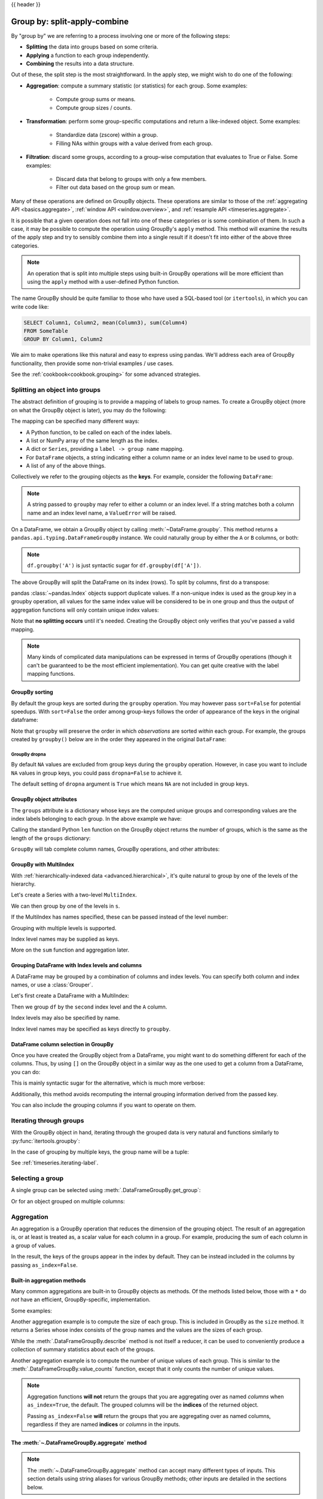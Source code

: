 .. _groupby:

{{ header }}

*****************************
Group by: split-apply-combine
*****************************

By "group by" we are referring to a process involving one or more of the following
steps:

* **Splitting** the data into groups based on some criteria.
* **Applying** a function to each group independently.
* **Combining** the results into a data structure.

Out of these, the split step is the most straightforward. In the apply step, we
might wish to do one of the following:

* **Aggregation**: compute a summary statistic (or statistics) for each
  group. Some examples:

    * Compute group sums or means.
    * Compute group sizes / counts.

* **Transformation**: perform some group-specific computations and return a
  like-indexed object. Some examples:

    * Standardize data (zscore) within a group.
    * Filling NAs within groups with a value derived from each group.

* **Filtration**: discard some groups, according to a group-wise computation
  that evaluates to True or False. Some examples:

    * Discard data that belong to groups with only a few members.
    * Filter out data based on the group sum or mean.

Many of these operations are defined on GroupBy objects. These operations are similar
to those of the :ref:`aggregating API <basics.aggregate>`,
:ref:`window API <window.overview>`, and :ref:`resample API <timeseries.aggregate>`.

It is possible that a given operation does not fall into one of these categories or
is some combination of them. In such a case, it may be possible to compute the
operation using GroupBy's ``apply`` method. This method will examine the results of the
apply step and try to sensibly combine them into a single result if it doesn't fit into either
of the above three categories.

.. note::

   An operation that is split into multiple steps using built-in GroupBy operations
   will be more efficient than using the ``apply`` method with a user-defined Python
   function.


The name GroupBy should be quite familiar to those who have used
a SQL-based tool (or ``itertools``), in which you can write code like:

.. code-block:: sql

   SELECT Column1, Column2, mean(Column3), sum(Column4)
   FROM SomeTable
   GROUP BY Column1, Column2

We aim to make operations like this natural and easy to express using
pandas. We'll address each area of GroupBy functionality, then provide some
non-trivial examples / use cases.

See the :ref:`cookbook<cookbook.grouping>` for some advanced strategies.

.. _groupby.split:

Splitting an object into groups
-------------------------------

The abstract definition of grouping is to provide a mapping of labels to
group names. To create a GroupBy object (more on what the GroupBy object is
later), you may do the following:

.. ipython:: python

    speeds = pd.DataFrame(
        [
            ("bird", "Falconiformes", 389.0),
            ("bird", "Psittaciformes", 24.0),
            ("mammal", "Carnivora", 80.2),
            ("mammal", "Primates", np.nan),
            ("mammal", "Carnivora", 58),
        ],
        index=["falcon", "parrot", "lion", "monkey", "leopard"],
        columns=("class", "order", "max_speed"),
    )
    speeds

    grouped = speeds.groupby("class")
    grouped = speeds.groupby(["class", "order"])

The mapping can be specified many different ways:

* A Python function, to be called on each of the index labels.
* A list or NumPy array of the same length as the index.
* A dict or ``Series``, providing a ``label -> group name`` mapping.
* For ``DataFrame`` objects, a string indicating either a column name or
  an index level name to be used to group.
* A list of any of the above things.

Collectively we refer to the grouping objects as the **keys**. For example,
consider the following ``DataFrame``:

.. note::

   A string passed to ``groupby`` may refer to either a column or an index level.
   If a string matches both a column name and an index level name, a
   ``ValueError`` will be raised.

.. ipython:: python

   df = pd.DataFrame(
       {
           "A": ["foo", "bar", "foo", "bar", "foo", "bar", "foo", "foo"],
           "B": ["one", "one", "two", "three", "two", "two", "one", "three"],
           "C": np.random.randn(8),
           "D": np.random.randn(8),
       }
   )
   df

On a DataFrame, we obtain a GroupBy object by calling :meth:`~DataFrame.groupby`.
This method returns a ``pandas.api.typing.DataFrameGroupBy`` instance.
We could naturally group by either the ``A`` or ``B`` columns, or both:

.. ipython:: python

   grouped = df.groupby("A")
   grouped = df.groupby("B")
   grouped = df.groupby(["A", "B"])

.. note::

   ``df.groupby('A')`` is just syntactic sugar for ``df.groupby(df['A'])``.

The above GroupBy will split the DataFrame on its index (rows). To split by columns, first do
a transpose:

.. ipython::

    In [4]: def get_letter_type(letter):
       ...:     if letter.lower() in 'aeiou':
       ...:         return 'vowel'
       ...:     else:
       ...:         return 'consonant'
       ...:

    In [5]: grouped = df.T.groupby(get_letter_type)

pandas :class:`~pandas.Index` objects support duplicate values. If a
non-unique index is used as the group key in a groupby operation, all values
for the same index value will be considered to be in one group and thus the
output of aggregation functions will only contain unique index values:

.. ipython:: python

   index = [1, 2, 3, 1, 2, 3]

   s = pd.Series([1, 2, 3, 10, 20, 30], index=index)

   s

   grouped = s.groupby(level=0)

   grouped.first()

   grouped.last()

   grouped.sum()

Note that **no splitting occurs** until it's needed. Creating the GroupBy object
only verifies that you've passed a valid mapping.

.. note::

   Many kinds of complicated data manipulations can be expressed in terms of
   GroupBy operations (though it can't be guaranteed to be the most efficient implementation).
   You can get quite creative with the label mapping functions.

.. _groupby.sorting:

GroupBy sorting
~~~~~~~~~~~~~~~~~~~~~~~~~

By default the group keys are sorted during the ``groupby`` operation. You may however pass ``sort=False`` for potential speedups. With ``sort=False`` the order among group-keys follows the order of appearance of the keys in the original dataframe:

.. ipython:: python

   df2 = pd.DataFrame({"X": ["B", "B", "A", "A"], "Y": [1, 2, 3, 4]})
   df2.groupby(["X"]).sum()
   df2.groupby(["X"], sort=False).sum()


Note that ``groupby`` will preserve the order in which *observations* are sorted *within* each group.
For example, the groups created by ``groupby()`` below are in the order they appeared in the original ``DataFrame``:

.. ipython:: python

   df3 = pd.DataFrame({"X": ["A", "B", "A", "B"], "Y": [1, 4, 3, 2]})
   df3.groupby("X").get_group("A")

   df3.groupby(["X"]).get_group(("B",))


.. _groupby.dropna:

GroupBy dropna
^^^^^^^^^^^^^^

By default ``NA`` values are excluded from group keys during the ``groupby`` operation. However,
in case you want to include ``NA`` values in group keys, you could pass ``dropna=False`` to achieve it.

.. ipython:: python

    df_list = [[1, 2, 3], [1, None, 4], [2, 1, 3], [1, 2, 2]]
    df_dropna = pd.DataFrame(df_list, columns=["a", "b", "c"])

    df_dropna

.. ipython:: python

    # Default ``dropna`` is set to True, which will exclude NaNs in keys
    df_dropna.groupby(by=["b"], dropna=True).sum()

    # In order to allow NaN in keys, set ``dropna`` to False
    df_dropna.groupby(by=["b"], dropna=False).sum()

The default setting of ``dropna`` argument is ``True`` which means ``NA`` are not included in group keys.


.. _groupby.attributes:

GroupBy object attributes
~~~~~~~~~~~~~~~~~~~~~~~~~

The ``groups`` attribute is a dictionary whose keys are the computed unique groups
and corresponding values are the index labels belonging to each group. In the
above example we have:

.. ipython:: python

   df.groupby("A").groups
   df.T.groupby(get_letter_type).groups

Calling the standard Python ``len`` function on the GroupBy object returns
the number of groups, which is the same as the length of the ``groups`` dictionary:

.. ipython:: python

   grouped = df.groupby(["A", "B"])
   grouped.groups
   len(grouped)


.. _groupby.tabcompletion:

``GroupBy`` will tab complete column names, GroupBy operations, and other attributes:

.. ipython:: python

   n = 10
   weight = np.random.normal(166, 20, size=n)
   height = np.random.normal(60, 10, size=n)
   time = pd.date_range("1/1/2000", periods=n)
   gender = np.random.choice(["male", "female"], size=n)
   df = pd.DataFrame({"height": height, "weight": weight, "gender": gender}, index=time)
   df
   gb = df.groupby("gender")


.. ipython::

   @verbatim
   In [1]: gb.<TAB>  # noqa: E225, E999
   gb.agg        gb.boxplot    gb.cummin     gb.describe   gb.filter     gb.get_group  gb.height     gb.last       gb.median     gb.ngroups    gb.plot       gb.rank       gb.std        gb.transform
   gb.aggregate  gb.count      gb.cumprod    gb.dtype      gb.first      gb.groups     gb.hist       gb.max        gb.min        gb.nth        gb.prod       gb.resample   gb.sum        gb.var
   gb.apply      gb.cummax     gb.cumsum     gb.gender     gb.head       gb.indices    gb.mean       gb.name       gb.ohlc       gb.quantile   gb.size       gb.tail       gb.weight

.. _groupby.multiindex:

GroupBy with MultiIndex
~~~~~~~~~~~~~~~~~~~~~~~

With :ref:`hierarchically-indexed data <advanced.hierarchical>`, it's quite
natural to group by one of the levels of the hierarchy.

Let's create a Series with a two-level ``MultiIndex``.

.. ipython:: python


   arrays = [
       ["bar", "bar", "baz", "baz", "foo", "foo", "qux", "qux"],
       ["one", "two", "one", "two", "one", "two", "one", "two"],
   ]
   index = pd.MultiIndex.from_arrays(arrays, names=["first", "second"])
   s = pd.Series(np.random.randn(8), index=index)
   s

We can then group by one of the levels in ``s``.

.. ipython:: python

   grouped = s.groupby(level=0)
   grouped.sum()

If the MultiIndex has names specified, these can be passed instead of the level
number:

.. ipython:: python

   s.groupby(level="second").sum()

Grouping with multiple levels is supported.

.. ipython:: python

   arrays = [
       ["bar", "bar", "baz", "baz", "foo", "foo", "qux", "qux"],
       ["doo", "doo", "bee", "bee", "bop", "bop", "bop", "bop"],
       ["one", "two", "one", "two", "one", "two", "one", "two"],
   ]
   index = pd.MultiIndex.from_arrays(arrays, names=["first", "second", "third"])
   s = pd.Series(np.random.randn(8), index=index)
   s
   s.groupby(level=["first", "second"]).sum()

Index level names may be supplied as keys.

.. ipython:: python

   s.groupby(["first", "second"]).sum()

More on the ``sum`` function and aggregation later.

Grouping DataFrame with Index levels and columns
~~~~~~~~~~~~~~~~~~~~~~~~~~~~~~~~~~~~~~~~~~~~~~~~
A DataFrame may be grouped by a combination of columns and index levels. You
can specify both column and index names, or use a :class:`Grouper`.

Let's first create a DataFrame with a MultiIndex:

.. ipython:: python

   arrays = [
       ["bar", "bar", "baz", "baz", "foo", "foo", "qux", "qux"],
       ["one", "two", "one", "two", "one", "two", "one", "two"],
   ]

   index = pd.MultiIndex.from_arrays(arrays, names=["first", "second"])

   df = pd.DataFrame({"A": [1, 1, 1, 1, 2, 2, 3, 3], "B": np.arange(8)}, index=index)

   df

Then we group ``df`` by the ``second`` index level and the ``A`` column.

.. ipython:: python

   df.groupby([pd.Grouper(level=1), "A"]).sum()

Index levels may also be specified by name.

.. ipython:: python

   df.groupby([pd.Grouper(level="second"), "A"]).sum()

Index level names may be specified as keys directly to ``groupby``.

.. ipython:: python

   df.groupby(["second", "A"]).sum()

DataFrame column selection in GroupBy
~~~~~~~~~~~~~~~~~~~~~~~~~~~~~~~~~~~~~

Once you have created the GroupBy object from a DataFrame, you might want to do
something different for each of the columns. Thus, by using ``[]`` on the GroupBy
object in a similar way as the one used to get a column from a DataFrame, you can do:

.. ipython:: python

   df = pd.DataFrame(
       {
           "A": ["foo", "bar", "foo", "bar", "foo", "bar", "foo", "foo"],
           "B": ["one", "one", "two", "three", "two", "two", "one", "three"],
           "C": np.random.randn(8),
           "D": np.random.randn(8),
       }
   )

   df

   grouped = df.groupby(["A"])
   grouped_C = grouped["C"]
   grouped_D = grouped["D"]

This is mainly syntactic sugar for the alternative, which is much more verbose:

.. ipython:: python

   df["C"].groupby(df["A"])

Additionally, this method avoids recomputing the internal grouping information
derived from the passed key.

You can also include the grouping columns if you want to operate on them.

.. ipython:: python

   grouped[["A", "B"]].sum()

.. _groupby.iterating-label:

Iterating through groups
------------------------

With the GroupBy object in hand, iterating through the grouped data is very
natural and functions similarly to :py:func:`itertools.groupby`:

.. ipython::

   In [4]: grouped = df.groupby('A')

   In [5]: for name, group in grouped:
      ...:     print(name)
      ...:     print(group)
      ...:

In the case of grouping by multiple keys, the group name will be a tuple:

.. ipython::

   In [5]: for name, group in df.groupby(['A', 'B']):
      ...:     print(name)
      ...:     print(group)
      ...:

See :ref:`timeseries.iterating-label`.

Selecting a group
-----------------

A single group can be selected using
:meth:`.DataFrameGroupBy.get_group`:

.. ipython:: python

   grouped.get_group("bar")

Or for an object grouped on multiple columns:

.. ipython:: python

   df.groupby(["A", "B"]).get_group(("bar", "one"))

.. _groupby.aggregate:

Aggregation
-----------

An aggregation is a GroupBy operation that reduces the dimension of the grouping
object. The result of an aggregation is, or at least is treated as,
a scalar value for each column in a group. For example, producing the sum of each
column in a group of values.

.. ipython:: python

   animals = pd.DataFrame(
       {
           "kind": ["cat", "dog", "cat", "dog"],
           "height": [9.1, 6.0, 9.5, 34.0],
           "weight": [7.9, 7.5, 9.9, 198.0],
       }
   )
   animals
   animals.groupby("kind").sum()

In the result, the keys of the groups appear in the index by default. They can be
instead included in the columns by passing ``as_index=False``.

.. ipython:: python

   animals.groupby("kind", as_index=False).sum()

.. _groupby.aggregate.builtin:

Built-in aggregation methods
~~~~~~~~~~~~~~~~~~~~~~~~~~~~

Many common aggregations are built-in to GroupBy objects as methods. Of the methods
listed below, those with a ``*`` do *not* have an efficient, GroupBy-specific, implementation.

.. csv-table::
    :header: "Method", "Description"
    :widths: 20, 80
    :delim: ;

        :meth:`~.DataFrameGroupBy.any`;Compute whether any of the values in the groups are truthy
        :meth:`~.DataFrameGroupBy.all`;Compute whether all of the values in the groups are truthy
        :meth:`~.DataFrameGroupBy.count`;Compute the number of non-NA values in the groups
        :meth:`~.DataFrameGroupBy.cov` * ;Compute the covariance of the groups
        :meth:`~.DataFrameGroupBy.first`;Compute the first occurring value in each group
        :meth:`~.DataFrameGroupBy.idxmax`;Compute the index of the maximum value in each group
        :meth:`~.DataFrameGroupBy.idxmin`;Compute the index of the minimum value in each group
        :meth:`~.DataFrameGroupBy.last`;Compute the last occurring value in each group
        :meth:`~.DataFrameGroupBy.max`;Compute the maximum value in each group
        :meth:`~.DataFrameGroupBy.mean`;Compute the mean of each group
        :meth:`~.DataFrameGroupBy.median`;Compute the median of each group
        :meth:`~.DataFrameGroupBy.min`;Compute the minimum value in each group
        :meth:`~.DataFrameGroupBy.nunique`;Compute the number of unique values in each group
        :meth:`~.DataFrameGroupBy.prod`;Compute the product of the values in each group
        :meth:`~.DataFrameGroupBy.quantile`;Compute a given quantile of the values in each group
        :meth:`~.DataFrameGroupBy.sem`;Compute the standard error of the mean of the values in each group
        :meth:`~.DataFrameGroupBy.size`;Compute the number of values in each group
        :meth:`~.DataFrameGroupBy.skew` *;Compute the skew of the values in each group
        :meth:`~.DataFrameGroupBy.std`;Compute the standard deviation of the values in each group
        :meth:`~.DataFrameGroupBy.sum`;Compute the sum of the values in each group
        :meth:`~.DataFrameGroupBy.var`;Compute the variance of the values in each group

Some examples:

.. ipython:: python

   df.groupby("A")[["C", "D"]].max()
   df.groupby(["A", "B"]).mean()

Another aggregation example is to compute the size of each group.
This is included in GroupBy as the ``size`` method. It returns a Series whose
index consists of the group names and the values are the sizes of each group.

.. ipython:: python

   grouped = df.groupby(["A", "B"])
   grouped.size()

While the :meth:`.DataFrameGroupBy.describe` method is not itself a reducer, it
can be used to conveniently produce a collection of summary statistics about each of
the groups.

.. ipython:: python

   grouped.describe()

Another aggregation example is to compute the number of unique values of each group.
This is similar to the :meth:`.DataFrameGroupBy.value_counts` function, except that it only counts the
number of unique values.

.. ipython:: python

   ll = [['foo', 1], ['foo', 2], ['foo', 2], ['bar', 1], ['bar', 1]]
   df4 = pd.DataFrame(ll, columns=["A", "B"])
   df4
   df4.groupby("A")["B"].nunique()

.. note::

   Aggregation functions **will not** return the groups that you are aggregating over
   as named *columns* when ``as_index=True``, the default. The grouped columns will
   be the **indices** of the returned object.

   Passing ``as_index=False`` **will** return the groups that you are aggregating over as
   named columns, regardless if they are named **indices** or *columns* in the inputs.


.. _groupby.aggregate.agg:

The :meth:`~.DataFrameGroupBy.aggregate` method
~~~~~~~~~~~~~~~~~~~~~~~~~~~~~~~~~~~~~~~~~~~~~~~

.. note::
    The :meth:`~.DataFrameGroupBy.aggregate` method can accept many different types of
    inputs. This section details using string aliases for various GroupBy methods; other
    inputs are detailed in the sections below.

Any reduction method that pandas implements can be passed as a string to
:meth:`~.DataFrameGroupBy.aggregate`. Users are encouraged to use the shorthand,
``agg``. It will operate as if the corresponding method was called.

.. ipython:: python

   grouped = df.groupby("A")
   grouped[["C", "D"]].aggregate("sum")

   grouped = df.groupby(["A", "B"])
   grouped.agg("sum")

The result of the aggregation will have the group names as the
new index. In the case of multiple keys, the result is a
:ref:`MultiIndex <advanced.hierarchical>` by default. As mentioned above, this can be
changed by using the ``as_index`` option:

.. ipython:: python

   grouped = df.groupby(["A", "B"], as_index=False)
   grouped.agg("sum")

   df.groupby("A", as_index=False)[["C", "D"]].agg("sum")

Note that you could use the :meth:`DataFrame.reset_index` DataFrame function to achieve
the same result as the column names are stored in the resulting ``MultiIndex``, although
this will make an extra copy.

.. ipython:: python

   df.groupby(["A", "B"]).agg("sum").reset_index()

.. _groupby.aggregate.udf:

Aggregation with User-Defined Functions
~~~~~~~~~~~~~~~~~~~~~~~~~~~~~~~~~~~~~~~

Users can also provide their own User-Defined Functions (UDFs) for custom aggregations.

.. warning::

    When aggregating with a UDF, the UDF should not mutate the
    provided ``Series``. See :ref:`gotchas.udf-mutation` for more information.

.. note::

    Aggregating with a UDF is often less performant than using
    the pandas built-in methods on GroupBy. Consider breaking up a complex operation
    into a chain of operations that utilize the built-in methods.

.. ipython:: python

   animals
   animals.groupby("kind")[["height"]].agg(lambda x: set(x))

The resulting dtype will reflect that of the aggregating function. If the results from different groups have
different dtypes, then a common dtype will be determined in the same way as ``DataFrame`` construction.

.. ipython:: python

   animals.groupby("kind")[["height"]].agg(lambda x: x.astype(int).sum())

.. _groupby.aggregate.multifunc:

Applying multiple functions at once
~~~~~~~~~~~~~~~~~~~~~~~~~~~~~~~~~~~

On a grouped ``Series``, you can pass a list or dict of functions to
:meth:`SeriesGroupBy.agg`, outputting a DataFrame:

.. ipython:: python

   grouped = df.groupby("A")
   grouped["C"].agg(["sum", "mean", "std"])

On a grouped ``DataFrame``, you can pass a list of functions to
:meth:`DataFrameGroupBy.agg` to aggregate each
column, which produces an aggregated result with a hierarchical column index:

.. ipython:: python

   grouped[["C", "D"]].agg(["sum", "mean", "std"])


The resulting aggregations are named after the functions themselves. If you
need to rename, then you can add in a chained operation for a ``Series`` like this:

.. ipython:: python

   (
       grouped["C"]
       .agg(["sum", "mean", "std"])
       .rename(columns={"sum": "foo", "mean": "bar", "std": "baz"})
   )

For a grouped ``DataFrame``, you can rename in a similar manner:

.. ipython:: python

   (
       grouped[["C", "D"]]
       .agg(["sum", "mean", "std"])
       .rename(columns={"sum": "foo", "mean": "bar", "std": "baz"})
   )

.. note::

   In general, the output column names should be unique, but pandas will allow
   you apply to the same function (or two functions with the same name) to the same
   column.

   .. ipython:: python

      grouped["C"].agg(["sum", "sum"])


   pandas also allows you to provide multiple lambdas. In this case, pandas
   will mangle the name of the (nameless) lambda functions, appending ``_<i>``
   to each subsequent lambda.

   .. ipython:: python

      grouped["C"].agg([lambda x: x.max() - x.min(), lambda x: x.median() - x.mean()])


.. _groupby.aggregate.named:

Named aggregation
~~~~~~~~~~~~~~~~~

To support column-specific aggregation *with control over the output column names*, pandas
accepts the special syntax in :meth:`.DataFrameGroupBy.agg` and :meth:`.SeriesGroupBy.agg`, known as "named aggregation", where

- The keywords are the *output* column names
- The values are tuples whose first element is the column to select
  and the second element is the aggregation to apply to that column. pandas
  provides the :class:`NamedAgg` namedtuple with the fields ``['column', 'aggfunc']``
  to make it clearer what the arguments are. As usual, the aggregation can
  be a callable or a string alias.

.. ipython:: python

   animals

   animals.groupby("kind").agg(
       min_height=pd.NamedAgg(column="height", aggfunc="min"),
       max_height=pd.NamedAgg(column="height", aggfunc="max"),
       average_weight=pd.NamedAgg(column="weight", aggfunc="mean"),
   )


:class:`NamedAgg` is just a ``namedtuple``. Plain tuples are allowed as well.

.. ipython:: python

   animals.groupby("kind").agg(
       min_height=("height", "min"),
       max_height=("height", "max"),
       average_weight=("weight", "mean"),
   )


If the column names you want are not valid Python keywords, construct a dictionary
and unpack the keyword arguments

.. ipython:: python

   animals.groupby("kind").agg(
       **{"total weight": pd.NamedAgg(column="weight", aggfunc="sum")}
   )

When using named aggregation, additional keyword arguments are not passed through
to the aggregation functions; only pairs
of ``(column, aggfunc)`` should be passed as ``**kwargs``. If your aggregation functions
require additional arguments, apply them partially with :meth:`functools.partial`.

Named aggregation is also valid for Series groupby aggregations. In this case there's
no column selection, so the values are just the functions.

.. ipython:: python

   animals.groupby("kind").height.agg(
       min_height="min",
       max_height="max",
   )

Applying different functions to DataFrame columns
~~~~~~~~~~~~~~~~~~~~~~~~~~~~~~~~~~~~~~~~~~~~~~~~~

By passing a dict to ``aggregate`` you can apply a different aggregation to the
columns of a DataFrame:

.. ipython:: python

   grouped.agg({"C": "sum", "D": lambda x: np.std(x, ddof=1)})

The function names can also be strings. In order for a string to be valid it
must be implemented on GroupBy:

.. ipython:: python

   grouped.agg({"C": "sum", "D": "std"})

.. _groupby.transform:

Transformation
--------------

A transformation is a GroupBy operation whose result is indexed the same
as the one being grouped. Common examples include :meth:`~.DataFrameGroupBy.cumsum` and
:meth:`~.DataFrameGroupBy.diff`.

.. ipython:: python

    speeds
    grouped = speeds.groupby("class")["max_speed"]
    grouped.cumsum()
    grouped.diff()

Unlike aggregations, the groupings that are used to split
the original object are not included in the result.

.. note::

    Since transformations do not include the groupings that are used to split the result,
    the arguments ``as_index`` and ``sort`` in :meth:`DataFrame.groupby` and
    :meth:`Series.groupby` have no effect.

A common use of a transformation is to add the result back into the original DataFrame.

.. ipython:: python

    result = speeds.copy()
    result["cumsum"] = grouped.cumsum()
    result["diff"] = grouped.diff()
    result

Built-in transformation methods
~~~~~~~~~~~~~~~~~~~~~~~~~~~~~~~

The following methods on GroupBy act as transformations.

.. csv-table::
    :header: "Method", "Description"
    :widths: 20, 80
    :delim: ;

        :meth:`~.DataFrameGroupBy.bfill`;Back fill NA values within each group
        :meth:`~.DataFrameGroupBy.cumcount`;Compute the cumulative count within each group
        :meth:`~.DataFrameGroupBy.cummax`;Compute the cumulative max within each group
        :meth:`~.DataFrameGroupBy.cummin`;Compute the cumulative min within each group
        :meth:`~.DataFrameGroupBy.cumprod`;Compute the cumulative product within each group
        :meth:`~.DataFrameGroupBy.cumsum`;Compute the cumulative sum within each group
        :meth:`~.DataFrameGroupBy.diff`;Compute the difference between adjacent values within each group
        :meth:`~.DataFrameGroupBy.ffill`;Forward fill NA values within each group
        :meth:`~.DataFrameGroupBy.pct_change`;Compute the percent change between adjacent values within each group
        :meth:`~.DataFrameGroupBy.rank`;Compute the rank of each value within each group
        :meth:`~.DataFrameGroupBy.shift`;Shift values up or down within each group

In addition, passing any built-in aggregation method as a string to
:meth:`~.DataFrameGroupBy.transform` (see the next section) will broadcast the result
across the group, producing a transformed result. If the aggregation method has an efficient
implementation, this will be performant as well.

.. _groupby.transformation.transform:

The :meth:`~.DataFrameGroupBy.transform` method
~~~~~~~~~~~~~~~~~~~~~~~~~~~~~~~~~~~~~~~~~~~~~~~

Similar to the :ref:`aggregation method <groupby.aggregate.agg>`, the
:meth:`~.DataFrameGroupBy.transform` method can accept string aliases to the built-in
transformation methods in the previous section. It can *also* accept string aliases to
the built-in aggregation methods. When an aggregation method is provided, the result
will be broadcast across the group.

.. ipython:: python

    speeds
    grouped = speeds.groupby("class")[["max_speed"]]
    grouped.transform("cumsum")
    grouped.transform("sum")

In addition to string aliases, the :meth:`~.DataFrameGroupBy.transform` method can
also accept User-Defined Functions (UDFs). The UDF must:

* Return a result that is either the same size as the group chunk or
  broadcastable to the size of the group chunk (e.g., a scalar,
  ``grouped.transform(lambda x: x.iloc[-1])``).
* Operate column-by-column on the group chunk.  The transform is applied to
  the first group chunk using chunk.apply.
* Not perform in-place operations on the group chunk. Group chunks should
  be treated as immutable, and changes to a group chunk may produce unexpected
  results. See :ref:`gotchas.udf-mutation` for more information.
* (Optionally) operates on all columns of the entire group chunk at once. If this is
  supported, a fast path is used starting from the *second* chunk.

.. note::

    Transforming by supplying ``transform`` with a UDF is
    often less performant than using the built-in methods on GroupBy.
    Consider breaking up a complex operation into a chain of operations that utilize
    the built-in methods.

    All of the examples in this section can be made more performant by calling
    built-in methods instead of using UDFs.
    See :ref:`below for examples <groupby_efficient_transforms>`.

.. versionchanged:: 2.0.0

    When using ``.transform`` on a grouped DataFrame and the transformation function
    returns a DataFrame, pandas now aligns the result's index
    with the input's index. You can call ``.to_numpy()`` within the transformation
    function to avoid alignment.

Similar to :ref:`groupby.aggregate.agg`, the resulting dtype will reflect that of the
transformation function. If the results from different groups have different dtypes, then
a common dtype will be determined in the same way as ``DataFrame`` construction.

Suppose we wish to standardize the data within each group:

.. ipython:: python

   index = pd.date_range("10/1/1999", periods=1100)
   ts = pd.Series(np.random.normal(0.5, 2, 1100), index)
   ts = ts.rolling(window=100, min_periods=100).mean().dropna()

   ts.head()
   ts.tail()

   transformed = ts.groupby(lambda x: x.year).transform(lambda x: (x - x.mean()) / x.std())


We would expect the result to now have mean 0 and standard deviation 1 within
each group (up to floating-point error), which we can easily check:

.. ipython:: python

   # Original Data
   grouped = ts.groupby(lambda x: x.year)
   grouped.mean()
   grouped.std()

   # Transformed Data
   grouped_trans = transformed.groupby(lambda x: x.year)
   grouped_trans.mean()
   grouped_trans.std()

We can also visually compare the original and transformed data sets.

.. ipython:: python

   compare = pd.DataFrame({"Original": ts, "Transformed": transformed})

   @savefig groupby_transform_plot.png
   compare.plot()

Transformation functions that have lower dimension outputs are broadcast to
match the shape of the input array.

.. ipython:: python

   ts.groupby(lambda x: x.year).transform(lambda x: x.max() - x.min())

Another common data transform is to replace missing data with the group mean.

.. ipython:: python

   cols = ["A", "B", "C"]
   values = np.random.randn(1000, 3)
   values[np.random.randint(0, 1000, 100), 0] = np.nan
   values[np.random.randint(0, 1000, 50), 1] = np.nan
   values[np.random.randint(0, 1000, 200), 2] = np.nan
   data_df = pd.DataFrame(values, columns=cols)
   data_df

   countries = np.array(["US", "UK", "GR", "JP"])
   key = countries[np.random.randint(0, 4, 1000)]

   grouped = data_df.groupby(key)

   # Non-NA count in each group
   grouped.count()

   transformed = grouped.transform(lambda x: x.fillna(x.mean()))

We can verify that the group means have not changed in the transformed data,
and that the transformed data contains no NAs.

.. ipython:: python

   grouped_trans = transformed.groupby(key)

   grouped.mean()  # original group means
   grouped_trans.mean()  # transformation did not change group means

   grouped.count()  # original has some missing data points
   grouped_trans.count()  # counts after transformation
   grouped_trans.size()  # Verify non-NA count equals group size

.. _groupby_efficient_transforms:

As mentioned in the note above, each of the examples in this section can be computed
more efficiently using built-in methods. In the code below, the inefficient way
using a UDF is commented out and the faster alternative appears below.

.. ipython:: python

    # result = ts.groupby(lambda x: x.year).transform(
    #     lambda x: (x - x.mean()) / x.std()
    # )
    grouped = ts.groupby(lambda x: x.year)
    result = (ts - grouped.transform("mean")) / grouped.transform("std")

    # result = ts.groupby(lambda x: x.year).transform(lambda x: x.max() - x.min())
    grouped = ts.groupby(lambda x: x.year)
    result = grouped.transform("max") - grouped.transform("min")

    # grouped = data_df.groupby(key)
    # result = grouped.transform(lambda x: x.fillna(x.mean()))
    grouped = data_df.groupby(key)
    result = data_df.fillna(grouped.transform("mean"))

.. _groupby.transform.window_resample:

Window and resample operations
~~~~~~~~~~~~~~~~~~~~~~~~~~~~~~

It is possible to use ``resample()``, ``expanding()`` and
``rolling()`` as methods on groupbys.

The example below will apply the ``rolling()`` method on the samples of
the column B, based on the groups of column A.

.. ipython:: python

   df_re = pd.DataFrame({"A": [1] * 10 + [5] * 10, "B": np.arange(20)})
   df_re

   df_re.groupby("A").rolling(4).B.mean()


The ``expanding()`` method will accumulate a given operation
(``sum()`` in the example) for all the members of each particular
group.

.. ipython:: python

   df_re.groupby("A").expanding().sum()


Suppose you want to use the ``resample()`` method to get a daily
frequency in each group of your dataframe, and wish to complete the
missing values with the ``ffill()`` method.

.. ipython:: python

   df_re = pd.DataFrame(
       {
           "date": pd.date_range(start="2016-01-01", periods=4, freq="W"),
           "group": [1, 1, 2, 2],
           "val": [5, 6, 7, 8],
       }
   ).set_index("date")
   df_re

   df_re.groupby("group").resample("1D", include_groups=False).ffill()

.. _groupby.filter:

Filtration
----------

A filtration is a GroupBy operation that subsets the original grouping object. It
may either filter out entire groups, part of groups, or both. Filtrations return
a filtered version of the calling object, including the grouping columns when provided.
In the following example, ``class`` is included in the result.

.. ipython:: python

    speeds
    speeds.groupby("class").nth(1)

.. note::

    Unlike aggregations, filtrations do not add the group keys to the index of the
    result. Because of this, passing ``as_index=False`` or ``sort=True`` will not
    affect these methods.

Filtrations will respect subsetting the columns of the GroupBy object.

.. ipython:: python

    speeds.groupby("class")[["order", "max_speed"]].nth(1)

Built-in filtrations
~~~~~~~~~~~~~~~~~~~~

The following methods on GroupBy act as filtrations. All these methods have an
efficient, GroupBy-specific, implementation.

.. csv-table::
    :header: "Method", "Description"
    :widths: 20, 80
    :delim: ;

        :meth:`~.DataFrameGroupBy.head`;Select the top row(s) of each group
        :meth:`~.DataFrameGroupBy.nth`;Select the nth row(s) of each group
        :meth:`~.DataFrameGroupBy.tail`;Select the bottom row(s) of each group

Users can also use transformations along with Boolean indexing to construct complex
filtrations within groups. For example, suppose we are given groups of products and
their volumes, and we wish to subset the data to only the largest products capturing no
more than 90% of the total volume within each group.

.. ipython:: python

    product_volumes = pd.DataFrame(
        {
            "group": list("xxxxyyy"),
            "product": list("abcdefg"),
            "volume": [10, 30, 20, 15, 40, 10, 20],
        }
    )
    product_volumes

    # Sort by volume to select the largest products first
    product_volumes = product_volumes.sort_values("volume", ascending=False)
    grouped = product_volumes.groupby("group")["volume"]
    cumpct = grouped.cumsum() / grouped.transform("sum")
    cumpct
    significant_products = product_volumes[cumpct <= 0.9]
    significant_products.sort_values(["group", "product"])

The :class:`~DataFrameGroupBy.filter` method
~~~~~~~~~~~~~~~~~~~~~~~~~~~~~~~~~~~~~~~~~~~~

.. note::

    Filtering by supplying ``filter`` with a User-Defined Function (UDF) is
    often less performant than using the built-in methods on GroupBy.
    Consider breaking up a complex operation into a chain of operations that utilize
    the built-in methods.

The ``filter`` method takes a User-Defined Function (UDF) that, when applied to
an entire group, returns either ``True`` or ``False``. The result of the ``filter``
method is then the subset of groups for which the UDF returned ``True``.

Suppose we want to take only elements that belong to groups with a group sum greater
than 2.

.. ipython:: python

   sf = pd.Series([1, 1, 2, 3, 3, 3])
   sf.groupby(sf).filter(lambda x: x.sum() > 2)

Another useful operation is filtering out elements that belong to groups
with only a couple members.

.. ipython:: python

   dff = pd.DataFrame({"A": np.arange(8), "B": list("aabbbbcc")})
   dff.groupby("B").filter(lambda x: len(x) > 2)

Alternatively, instead of dropping the offending groups, we can return a
like-indexed objects where the groups that do not pass the filter are filled
with NaNs.

.. ipython:: python

   dff.groupby("B").filter(lambda x: len(x) > 2, dropna=False)

For DataFrames with multiple columns, filters should explicitly specify a column as the filter criterion.

.. ipython:: python

   dff["C"] = np.arange(8)
   dff.groupby("B").filter(lambda x: len(x["C"]) > 2)

.. _groupby.apply:

Flexible ``apply``
------------------

Some operations on the grouped data might not fit into the aggregation,
transformation, or filtration categories. For these, you can use the ``apply``
function.

.. warning::

   ``apply`` has to try to infer from the result whether it should act as a reducer,
   transformer, *or* filter, depending on exactly what is passed to it. Thus the
   grouped column(s) may be included in the output or not. While
   it tries to intelligently guess how to behave, it can sometimes guess wrong.

.. note::

   All of the examples in this section can be more reliably, and more efficiently,
   computed using other pandas functionality.

.. ipython:: python

   df
   grouped = df.groupby("A")

   # could also just call .describe()
   grouped["C"].apply(lambda x: x.describe())

The dimension of the returned result can also change:

.. ipython:: python

    grouped = df.groupby('A')['C']


    def f(group):
        return pd.DataFrame({'original': group, 'demeaned': group - group.mean()})


    grouped.apply(f)

``apply`` on a Series can operate on a returned value from the applied function
that is itself a series, and possibly upcast the result to a DataFrame:

.. ipython:: python

    def f(x):
        return pd.Series([x, x**2], index=["x", "x^2"])


    s = pd.Series(np.random.rand(5))
    s
    s.apply(f)

Similar to :ref:`groupby.aggregate.agg`, the resulting dtype will reflect that of the
apply function. If the results from different groups have different dtypes, then
a common dtype will be determined in the same way as ``DataFrame`` construction.

Control grouped column(s) placement with ``group_keys``
~~~~~~~~~~~~~~~~~~~~~~~~~~~~~~~~~~~~~~~~~~~~~~~~~~~~~~~

To control whether the grouped column(s) are included in the indices, you can use
the argument ``group_keys`` which defaults to ``True``. Compare

.. ipython:: python

    df.groupby("A", group_keys=True).apply(lambda x: x, include_groups=False)

with

.. ipython:: python

    df.groupby("A", group_keys=False).apply(lambda x: x, include_groups=False)


Numba Accelerated Routines
--------------------------

.. versionadded:: 1.1

If `Numba <https://numba.pydata.org/>`__ is installed as an optional dependency, the ``transform`` and
``aggregate`` methods support ``engine='numba'`` and ``engine_kwargs`` arguments.
See :ref:`enhancing performance with Numba <enhancingperf.numba>` for general usage of the arguments
and performance considerations.

The function signature must start with ``values, index`` **exactly** as the data belonging to each group
will be passed into ``values``, and the group index will be passed into ``index``.

.. warning::

   When using ``engine='numba'``, there will be no "fall back" behavior internally. The group
   data and group index will be passed as NumPy arrays to the JITed user defined function, and no
   alternative execution attempts will be tried.

Other useful features
---------------------

Exclusion of non-numeric columns
~~~~~~~~~~~~~~~~~~~~~~~~~~~~~~~~

Again consider the example DataFrame we've been looking at:

.. ipython:: python

   df

Suppose we wish to compute the standard deviation grouped by the ``A``
column. There is a slight problem, namely that we don't care about the data in
column ``B`` because it is not numeric. You can avoid non-numeric columns by
specifying ``numeric_only=True``:

.. ipython:: python

   df.groupby("A").std(numeric_only=True)

Note that ``df.groupby('A').colname.std().`` is more efficient than
``df.groupby('A').std().colname``. So if the result of an aggregation function
is only needed over one column (here ``colname``), it may be filtered
*before* applying the aggregation function.

.. ipython:: python

    from decimal import Decimal

    df_dec = pd.DataFrame(
        {
            "id": [1, 2, 1, 2],
            "int_column": [1, 2, 3, 4],
            "dec_column": [
                Decimal("0.50"),
                Decimal("0.15"),
                Decimal("0.25"),
                Decimal("0.40"),
            ],
        }
    )
    df_dec.groupby(["id"])[["dec_column"]].sum()

.. _groupby.observed:

Handling of (un)observed Categorical values
~~~~~~~~~~~~~~~~~~~~~~~~~~~~~~~~~~~~~~~~~~~

When using a ``Categorical`` grouper (as a single grouper, or as part of multiple groupers), the ``observed`` keyword
controls whether to return a cartesian product of all possible groupers values (``observed=False``) or only those
that are observed groupers (``observed=True``).

Show all values:

.. ipython:: python

   pd.Series([1, 1, 1]).groupby(
       pd.Categorical(["a", "a", "a"], categories=["a", "b"]), observed=False
   ).count()

Show only the observed values:

.. ipython:: python

   pd.Series([1, 1, 1]).groupby(
       pd.Categorical(["a", "a", "a"], categories=["a", "b"]), observed=True
   ).count()

The returned dtype of the grouped will *always* include *all* of the categories that were grouped.

.. ipython:: python

   s = (
       pd.Series([1, 1, 1])
       .groupby(pd.Categorical(["a", "a", "a"], categories=["a", "b"]), observed=True)
       .count()
   )
   s.index.dtype

.. _groupby.missing:

NA group handling
~~~~~~~~~~~~~~~~~

By ``NA``, we are referring to any ``NA`` values, including
:class:`NA`, ``NaN``, ``NaT``, and ``None``. If there are any ``NA`` values in the
grouping key, by default these will be excluded. In other words, any
"``NA`` group" will be dropped. You can include NA groups by specifying ``dropna=False``.

.. ipython:: python

   df = pd.DataFrame({"key": [1.0, 1.0, np.nan, 2.0, np.nan], "A": [1, 2, 3, 4, 5]})
   df

   df.groupby("key", dropna=True).sum()

   df.groupby("key", dropna=False).sum()

Grouping with ordered factors
~~~~~~~~~~~~~~~~~~~~~~~~~~~~~

Categorical variables represented as instances of pandas's ``Categorical`` class
can be used as group keys. If so, the order of the levels will be preserved. When
``observed=False`` and ``sort=False``, any unobserved categories will be at the
end of the result in order.

.. ipython:: python

    days = pd.Categorical(
        values=["Wed", "Mon", "Thu", "Mon", "Wed", "Sat"],
        categories=["Mon", "Tue", "Wed", "Thu", "Fri", "Sat", "Sun"],
    )
    data = pd.DataFrame(
        {
            "day": days,
            "workers": [3, 4, 1, 4, 2, 2],
        }
    )
    data

    data.groupby("day", observed=False, sort=True).sum()

    data.groupby("day", observed=False, sort=False).sum()

.. _groupby.specify:

Grouping with a grouper specification
~~~~~~~~~~~~~~~~~~~~~~~~~~~~~~~~~~~~~

You may need to specify a bit more data to properly group. You can
use the ``pd.Grouper`` to provide this local control.

.. ipython:: python

   import datetime

   df = pd.DataFrame(
       {
           "Branch": "A A A A A A A B".split(),
           "Buyer": "Carl Mark Carl Carl Joe Joe Joe Carl".split(),
           "Quantity": [1, 3, 5, 1, 8, 1, 9, 3],
           "Date": [
               datetime.datetime(2013, 1, 1, 13, 0),
               datetime.datetime(2013, 1, 1, 13, 5),
               datetime.datetime(2013, 10, 1, 20, 0),
               datetime.datetime(2013, 10, 2, 10, 0),
               datetime.datetime(2013, 10, 1, 20, 0),
               datetime.datetime(2013, 10, 2, 10, 0),
               datetime.datetime(2013, 12, 2, 12, 0),
               datetime.datetime(2013, 12, 2, 14, 0),
           ],
       }
   )

   df

Groupby a specific column with the desired frequency. This is like resampling.

.. ipython:: python

   df.groupby([pd.Grouper(freq="1ME", key="Date"), "Buyer"])[["Quantity"]].sum()

When ``freq`` is specified, the object returned by ``pd.Grouper`` will be an
instance of ``pandas.api.typing.TimeGrouper``. When there is a column and index
with the same name, you can use ``key`` to group by the column and ``level``
to group by the index.

.. ipython:: python

   df = df.set_index("Date")
   df["Date"] = df.index + pd.offsets.MonthEnd(2)
   df.groupby([pd.Grouper(freq="6ME", key="Date"), "Buyer"])[["Quantity"]].sum()

   df.groupby([pd.Grouper(freq="6ME", level="Date"), "Buyer"])[["Quantity"]].sum()


Taking the first rows of each group
~~~~~~~~~~~~~~~~~~~~~~~~~~~~~~~~~~~

Just like for a DataFrame or Series you can call head and tail on a groupby:

.. ipython:: python

   df = pd.DataFrame([[1, 2], [1, 4], [5, 6]], columns=["A", "B"])
   df

   g = df.groupby("A")
   g.head(1)

   g.tail(1)

This shows the first or last n rows from each group.

.. _groupby.nth:

Taking the nth row of each group
~~~~~~~~~~~~~~~~~~~~~~~~~~~~~~~~

To select the nth item from each group, use :meth:`.DataFrameGroupBy.nth` or
:meth:`.SeriesGroupBy.nth`. Arguments supplied can be any integer, lists of integers,
slices, or lists of slices; see below for examples. When the nth element of a group
does not exist an error is *not* raised; instead no corresponding rows are returned.

In general this operation acts as a filtration. In certain cases it will also return
one row per group, making it also a reduction. However because in general it can
return zero or multiple rows per group, pandas treats it as a filtration in all cases.

.. ipython:: python

   df = pd.DataFrame([[1, np.nan], [1, 4], [5, 6]], columns=["A", "B"])
   g = df.groupby("A")

   g.nth(0)
   g.nth(-1)
   g.nth(1)

If the nth element of a group does not exist, then no corresponding row is included
in the result. In particular, if the specified ``n`` is larger than any group, the
result will be an empty DataFrame.

.. ipython:: python

   g.nth(5)

If you want to select the nth not-null item, use the ``dropna`` kwarg. For a DataFrame this should be either ``'any'`` or ``'all'`` just like you would pass to dropna:

.. ipython:: python

   # nth(0) is the same as g.first()
   g.nth(0, dropna="any")
   g.first()

   # nth(-1) is the same as g.last()
   g.nth(-1, dropna="any")
   g.last()

   g.B.nth(0, dropna="all")

You can also select multiple rows from each group by specifying multiple nth values as a list of ints.

.. ipython:: python

   business_dates = pd.date_range(start="4/1/2014", end="6/30/2014", freq="B")
   df = pd.DataFrame(1, index=business_dates, columns=["a", "b"])
   # get the first, 4th, and last date index for each month
   df.groupby([df.index.year, df.index.month]).nth([0, 3, -1])

You may also use slices or lists of slices.

.. ipython:: python

   df.groupby([df.index.year, df.index.month]).nth[1:]
   df.groupby([df.index.year, df.index.month]).nth[1:, :-1]

Enumerate group items
~~~~~~~~~~~~~~~~~~~~~

To see the order in which each row appears within its group, use the
``cumcount`` method:

.. ipython:: python

   dfg = pd.DataFrame(list("aaabba"), columns=["A"])
   dfg

   dfg.groupby("A").cumcount()

   dfg.groupby("A").cumcount(ascending=False)

.. _groupby.ngroup:

Enumerate groups
~~~~~~~~~~~~~~~~

To see the ordering of the groups (as opposed to the order of rows
within a group given by ``cumcount``) you can use
:meth:`.DataFrameGroupBy.ngroup`.



Note that the numbers given to the groups match the order in which the
groups would be seen when iterating over the groupby object, not the
order they are first observed.

.. ipython:: python

   dfg = pd.DataFrame(list("aaabba"), columns=["A"])
   dfg

   dfg.groupby("A").ngroup()

   dfg.groupby("A").ngroup(ascending=False)

Plotting
~~~~~~~~

Groupby also works with some plotting methods.  In this case, suppose we
suspect that the values in column 1 are 3 times higher on average in group "B".


.. ipython:: python

   np.random.seed(1234)
   df = pd.DataFrame(np.random.randn(50, 2))
   df["g"] = np.random.choice(["A", "B"], size=50)
   df.loc[df["g"] == "B", 1] += 3

We can easily visualize this with a boxplot:

.. ipython:: python
   :okwarning:

   @savefig groupby_boxplot.png
   df.groupby("g").boxplot()

The result of calling ``boxplot`` is a dictionary whose keys are the values
of our grouping column ``g`` ("A" and "B"). The values of the resulting dictionary
can be controlled by the ``return_type`` keyword of ``boxplot``.
See the :ref:`visualization documentation<visualization.box>` for more.

.. warning::

  For historical reasons, ``df.groupby("g").boxplot()`` is not equivalent
  to ``df.boxplot(by="g")``. See :ref:`here<visualization.box.return>` for
  an explanation.

.. _groupby.pipe:

Piping function calls
~~~~~~~~~~~~~~~~~~~~~

Similar to the functionality provided by ``DataFrame`` and ``Series``, functions
that take ``GroupBy`` objects can be chained together using a ``pipe`` method to
allow for a cleaner, more readable syntax. To read about ``.pipe`` in general terms,
see :ref:`here <basics.pipe>`.

Combining ``.groupby`` and ``.pipe`` is often useful when you need to reuse
GroupBy objects.

As an example, imagine having a DataFrame with columns for stores, products,
revenue and quantity sold. We'd like to do a groupwise calculation of *prices*
(i.e. revenue/quantity) per store and per product. We could do this in a
multi-step operation, but expressing it in terms of piping can make the
code more readable. First we set the data:

.. ipython:: python

   n = 1000
   df = pd.DataFrame(
       {
           "Store": np.random.choice(["Store_1", "Store_2"], n),
           "Product": np.random.choice(["Product_1", "Product_2"], n),
           "Revenue": (np.random.random(n) * 50 + 10).round(2),
           "Quantity": np.random.randint(1, 10, size=n),
       }
   )
   df.head(2)

We now find the prices per store/product.

.. ipython:: python

   (
       df.groupby(["Store", "Product"])
       .pipe(lambda grp: grp.Revenue.sum() / grp.Quantity.sum())
       .unstack()
       .round(2)
   )

Piping can also be expressive when you want to deliver a grouped object to some
arbitrary function, for example:

.. ipython:: python

   def mean(groupby):
       return groupby.mean()


   df.groupby(["Store", "Product"]).pipe(mean)

Here ``mean`` takes a GroupBy object and finds the mean of the Revenue and Quantity
columns respectively for each Store-Product combination. The ``mean`` function can
be any function that takes in a GroupBy object; the ``.pipe`` will pass the GroupBy
object as a parameter into the function you specify.

Examples
--------

.. _groupby.multicolumn_factorization:

Multi-column factorization
~~~~~~~~~~~~~~~~~~~~~~~~~~

By using :meth:`.DataFrameGroupBy.ngroup`, we can extract
information about the groups in a way similar to :func:`factorize` (as described
further in the :ref:`reshaping API <reshaping.factorize>`) but which applies
naturally to multiple columns of mixed type and different
sources. This can be useful as an intermediate categorical-like step
in processing, when the relationships between the group rows are more
important than their content, or as input to an algorithm which only
accepts the integer encoding. (For more information about support in
pandas for full categorical data, see the :ref:`Categorical
introduction <categorical>` and the
:ref:`API documentation <api.arrays.categorical>`.)

.. ipython:: python

    dfg = pd.DataFrame({"A": [1, 1, 2, 3, 2], "B": list("aaaba")})

    dfg

    dfg.groupby(["A", "B"]).ngroup()

    dfg.groupby(["A", [0, 0, 0, 1, 1]]).ngroup()

Groupby by indexer to 'resample' data
~~~~~~~~~~~~~~~~~~~~~~~~~~~~~~~~~~~~~

Resampling produces new hypothetical samples (resamples) from already existing observed data or from a model that generates data. These new samples are similar to the pre-existing samples.

In order for resample to work on indices that are non-datetimelike, the following procedure can be utilized.

In the following examples, **df.index // 5** returns an integer array which is used to determine what gets selected for the groupby operation.

.. note::

   The example below shows how we can downsample by consolidation of samples into fewer ones.
   Here by using **df.index // 5**, we are aggregating the samples in bins. By applying **std()**
   function, we aggregate the information contained in many samples into a small subset of values
   which is their standard deviation thereby reducing the number of samples.

.. ipython:: python

   df = pd.DataFrame(np.random.randn(10, 2))
   df
   df.index // 5
   df.groupby(df.index // 5).std()

Returning a Series to propagate names
~~~~~~~~~~~~~~~~~~~~~~~~~~~~~~~~~~~~~

Group DataFrame columns, compute a set of metrics and return a named Series.
The Series name is used as the name for the column index. This is especially
useful in conjunction with reshaping operations such as stacking, in which the
column index name will be used as the name of the inserted column:

.. ipython:: python

   df = pd.DataFrame(
       {
           "a": [0, 0, 0, 0, 1, 1, 1, 1, 2, 2, 2, 2],
           "b": [0, 0, 1, 1, 0, 0, 1, 1, 0, 0, 1, 1],
           "c": [1, 0, 1, 0, 1, 0, 1, 0, 1, 0, 1, 0],
           "d": [0, 0, 0, 1, 0, 0, 0, 1, 0, 0, 0, 1],
       }
   )


   def compute_metrics(x):
       result = {"b_sum": x["b"].sum(), "c_mean": x["c"].mean()}
       return pd.Series(result, name="metrics")


   result = df.groupby("a").apply(compute_metrics, include_groups=False)

   result

   result.stack()
